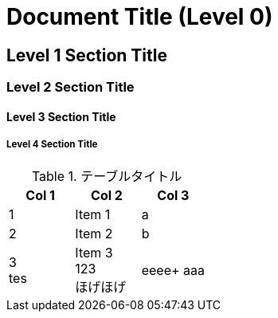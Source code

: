 = Document Title (Level 0)

== Level 1 Section Title

=== Level 2 Section Title

==== Level 3 Section Title

===== Level 4 Section Title

.テーブルタイトル
[options="header"]
|=======================
|Col 1|Col 2      |Col 3
|1    |Item 1     |a
|2    |Item 2     |b
|3 +
tes|Item 3 +
123 +
ほげほげ|eeee+
aaa|=======================
